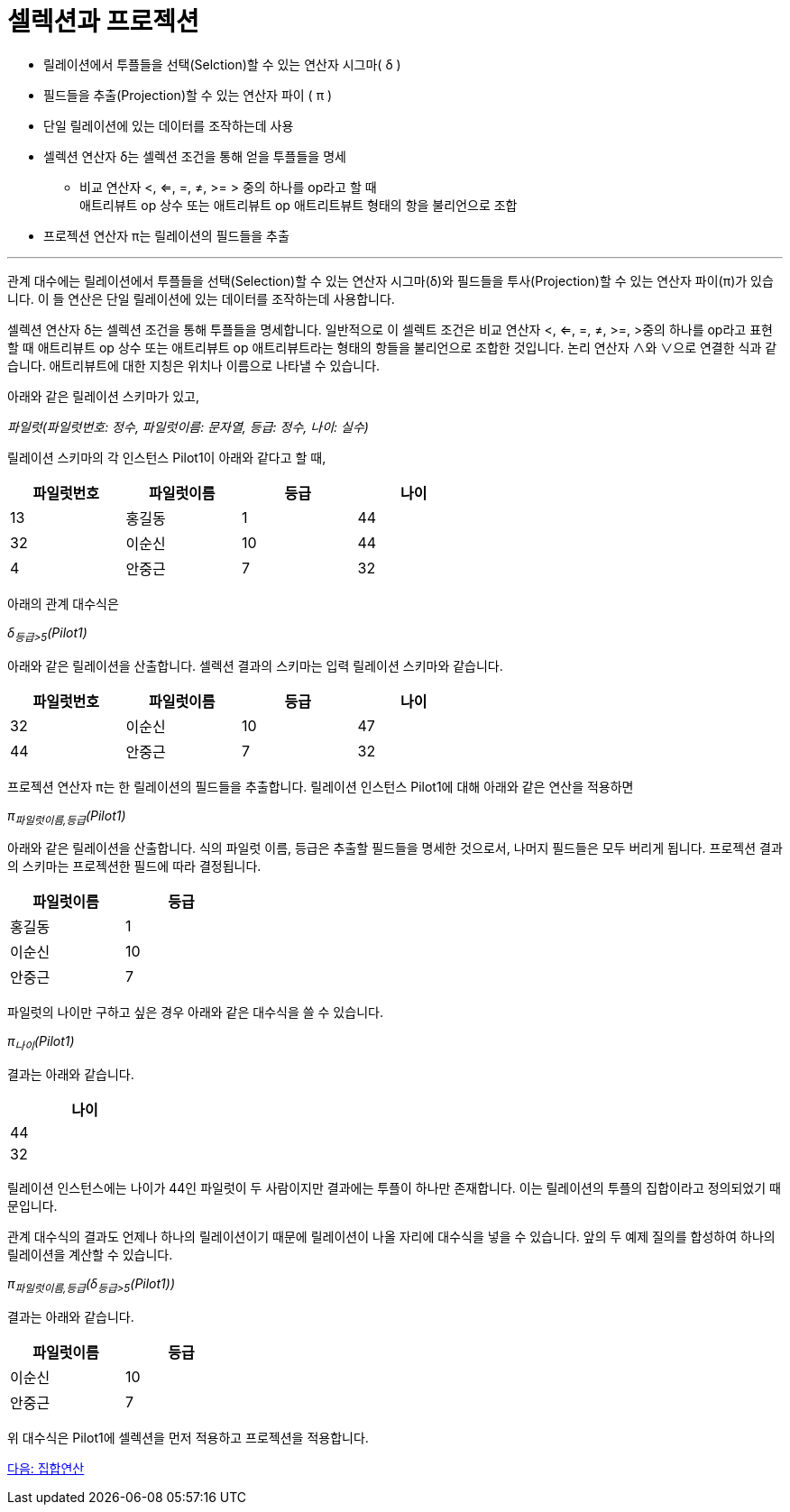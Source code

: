 = 셀렉션과 프로젝션

* 릴레이션에서 투플들을 선택(Selction)할 수 있는 연산자 시그마( δ )
* 필드들을 추출(Projection)할 수 있는 연산자 파이 ( π )
* 단일 릴레이션에 있는 데이터를 조작하는데 사용
* 셀렉션 연산자 δ는 셀렉션 조건을 통해 얻을 투플들을 명세
** 비교 연산자 <, <=, =, ≠, >= > 중의 하나를 op라고 할 때  +
애트리뷰트 op 상수 또는 애트리뷰트 op 애트리트뷰트 형태의 항을 불리언으로 조합
* 프로젝션 연산자 π는 릴레이션의 필드들을 추출

---

관계 대수에는 릴레이션에서 투플들을 선택(Selection)할 수 있는 연산자 시그마(δ)와 필드들을 투사(Projection)할 수 있는 연산자 파이(π)가 있습니다. 이 들 연산은 단일 릴레이션에 있는 데이터를 조작하는데 사용합니다.

셀렉션 연산자 δ는 셀렉션 조건을 통해 투플들을 명세합니다. 일반적으로 이 셀렉트 조건은 비교 연산자 <, <=, =, ≠, >=, >중의 하나를 op라고 표현할 때 애트리뷰트 op 상수 또는 애트리뷰트 op 애트리뷰트라는 형태의 항들을 불리언으로 조합한 것입니다. 논리 연산자 ∧와 ∨으로 연결한 식과 같습니다. 애트리뷰트에 대한 지칭은 위치나 이름으로 나타낼 수 있습니다.

아래와 같은 릴레이션 스키마가 있고,

_파일럿(파일럿번호: 정수, 파일럿이름: 문자열, 등급: 정수, 나이: 실수)_

릴레이션 스키마의 각 인스턴스 Pilot1이 아래와 같다고 할 때,

[%header, cols=4, width=60%]
|===
|파일럿번호	|파일럿이름	|등급	|나이
|13	|홍길동	|1	|44
|32	|이순신	|10	|44
|4	|안중근	|7	|32
|===

아래의 관계 대수식은

_δ~등급>5~(Pilot1)_ 

아래와 같은 릴레이션을 산출합니다. 셀렉션 결과의 스키마는 입력 릴레이션 스키마와 같습니다.

[%header, cols=4, width=60%]
|===
|파일럿번호	|파일럿이름	|등급	|나이
|32	|이순신	|10	|47
|44	|안중근	|7	|32
|===

프로젝션 연산자 π는 한 릴레이션의 필드들을 추출합니다. 릴레이션 인스턴스 Pilot1에 대해 아래와 같은 연산을 적용하면

_π~파일럿이름,등급~(Pilot1)_

아래와 같은 릴레이션을 산출합니다. 식의 파일럿 이름, 등급은 추출할 필드들을 명세한 것으로서, 나머지 필드들은 모두 버리게 됩니다. 프로젝션 결과의 스키마는 프로젝션한 필드에 따라 결정됩니다.

[%header, cols=2, width=30%]
|===
|파일럿이름	|등급
|홍길동 |1
|이순신	|10
|안중근	|7
|===

파일럿의 나이만 구하고 싶은 경우 아래와 같은 대수식을 쓸 수 있습니다.

_π~나이~(Pilot1)_

결과는 아래와 같습니다.

[%header, cols=1, width=20%]
|===
|나이
|44
|32
|===

릴레이션 인스턴스에는 나이가 44인 파일럿이 두 사람이지만 결과에는 투플이 하나만 존재합니다. 이는 릴레이션의 투플의 집합이라고 정의되었기 때문입니다. 

관계 대수식의 결과도 언제나 하나의 릴레이션이기 때문에 릴레이션이 나올 자리에 대수식을 넣을 수 있습니다. 앞의 두 예제 질의를 합성하여 하나의 릴레이션을 계산할 수 있습니다.

_π~파일럿이름,등급~(δ~등급>5~(Pilot1))_

결과는 아래와 같습니다.

[%header, cols=2, width=30%]
|===
|파일럿이름	|등급
|이순신	|10
|안중근	|7
|===

위 대수식은 Pilot1에 셀렉션을 먼저 적용하고 프로젝션을 적용합니다.

link:./05_set_operation.adoc[다음: 집합연산]